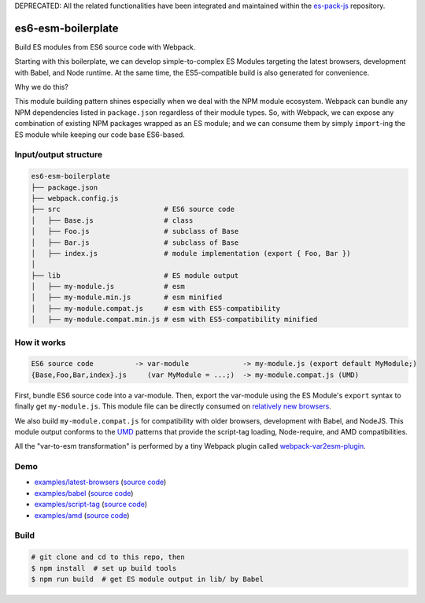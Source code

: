 DEPRECATED: All the related functionalities have been integrated and maintained within the `es-pack-js <https://github.com/w3reality/es-pack-js>`__ repository.

es6-esm-boilerplate
===================

Build ES modules from ES6 source code with Webpack.

Starting with this boilerplate, we can develop simple-to-complex
ES Modules targeting the latest browsers, development with Babel, and
Node runtime. At the same time, the ES5-compatible build is also generated for convenience.

Why we do this?

This module building pattern shines especially when we deal with the NPM module ecosystem.
Webpack can bundle any NPM dependencies listed in ``package.json`` regardless of their module types.
So, with Webpack, we can expose any combination of existing NPM packages wrapped as an ES module; and
we can consume them by simply ``import``-ing the ES module while keeping our code base ES6-based.

Input/output structure
----------------------

.. code::

   es6-esm-boilerplate
   ├── package.json
   ├── webpack.config.js
   ├── src                         # ES6 source code
   │   ├── Base.js                 # class 
   │   ├── Foo.js                  # subclass of Base
   │   ├── Bar.js                  # subclass of Base
   │   ├── index.js                # module implementation (export { Foo, Bar })
   │
   ├── lib                         # ES module output
   │   ├── my-module.js            # esm
   │   ├── my-module.min.js        # esm minified
   │   ├── my-module.compat.js     # esm with ES5-compatibility
   │   ├── my-module.compat.min.js # esm with ES5-compatibility minified

How it works
------------

.. code::

   ES6 source code          -> var-module             -> my-module.js (export default MyModule;)
   {Base,Foo,Bar,index}.js     (var MyModule = ...;)  -> my-module.compat.js (UMD)

First, bundle ES6 source code into a var-module.  Then, export the var-module using the
ES Module's ``export`` syntax to finally get ``my-module.js``.  This module file can be directly
consumed on `relatively new browsers <https://developer.mozilla.org/en-US/docs/Web/JavaScript/Reference/Statements/import#Browser_compatibility>`__.  

We also build ``my-module.compat.js`` for compatibility with older browsers, development with Babel,
and NodeJS.  This module output conforms to the `UMD <https://github.com/umdjs/umd>`__ patterns that provide the
script-tag loading, Node-require, and AMD compatibilities.

All the "var-to-esm transformation" is performed by a tiny Webpack plugin called
`webpack-var2esm-plugin <https://github.com/w3reality/webpack-var2esm-plugin/blob/master/src/index.js>`__.

Demo
----

- `examples/latest-browsers <https://w3reality.github.io/es6-esm-boilerplate/examples/latest-browsers/index.html>`__ (`source code <https://github.com/w3reality/es6-esm-boilerplate/tree/master/examples/latest-browsers>`__)
- `examples/babel <https://w3reality.github.io/es6-esm-boilerplate/examples/babel/dist/index.html>`__ (`source code <https://github.com/w3reality/es6-esm-boilerplate/tree/master/examples/babel>`__)
- `examples/script-tag <https://w3reality.github.io/es6-esm-boilerplate/examples/script-tag/index.html>`__ (`source code <https://github.com/w3reality/es6-esm-boilerplate/tree/master/examples/script-tag>`__)
- `examples/amd <https://w3reality.github.io/es6-esm-boilerplate/examples/amd/index.html>`__ (`source code <https://github.com/w3reality/es6-esm-boilerplate/tree/master/examples/amd>`__)

Build
-----

.. code::

   # git clone and cd to this repo, then
   $ npm install  # set up build tools
   $ npm run build  # get ES module output in lib/ by Babel
